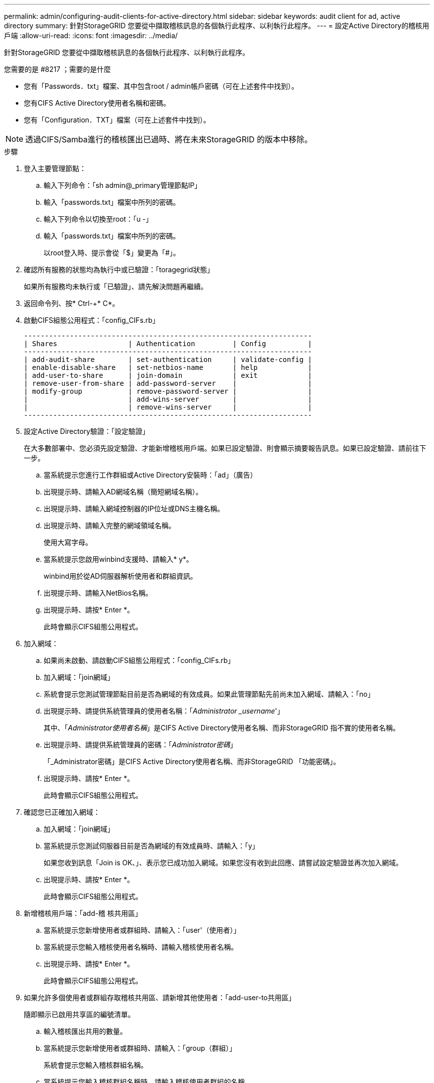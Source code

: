 ---
permalink: admin/configuring-audit-clients-for-active-directory.html 
sidebar: sidebar 
keywords: audit client for ad, active directory 
summary: 針對StorageGRID 您要從中擷取稽核訊息的各個執行此程序、以利執行此程序。 
---
= 設定Active Directory的稽核用戶端
:allow-uri-read: 
:icons: font
:imagesdir: ../media/


[role="lead"]
針對StorageGRID 您要從中擷取稽核訊息的各個執行此程序、以利執行此程序。

.您需要的是 #8217 ；需要的是什麼
* 您有「Passwords．txt」檔案、其中包含root / admin帳戶密碼（可在上述套件中找到）。
* 您有CIFS Active Directory使用者名稱和密碼。
* 您有「Configuration．TXT」檔案（可在上述套件中找到）。



NOTE: 透過CIFS/Samba進行的稽核匯出已過時、將在未來StorageGRID 的版本中移除。

.步驟
. 登入主要管理節點：
+
.. 輸入下列命令：「sh admin@_primary管理節點IP」
.. 輸入「passwords.txt」檔案中所列的密碼。
.. 輸入下列命令以切換至root：「u -」
.. 輸入「passwords.txt」檔案中所列的密碼。
+
以root登入時、提示會從「$」變更為「#」。



. 確認所有服務的狀態均為執行中或已驗證：「toragegrid狀態」
+
如果所有服務均未執行或「已驗證」、請先解決問題再繼續。

. 返回命令列、按* Ctrl-+* C*。
. 啟動CIFS組態公用程式：「config_CIFs.rb」
+
[listing]
----

---------------------------------------------------------------------
| Shares                 | Authentication         | Config          |
---------------------------------------------------------------------
| add-audit-share        | set-authentication     | validate-config |
| enable-disable-share   | set-netbios-name       | help            |
| add-user-to-share      | join-domain            | exit            |
| remove-user-from-share | add-password-server    |                 |
| modify-group           | remove-password-server |                 |
|                        | add-wins-server        |                 |
|                        | remove-wins-server     |                 |
---------------------------------------------------------------------
----
. 設定Active Directory驗證：「設定驗證」
+
在大多數部署中、您必須先設定驗證、才能新增稽核用戶端。如果已設定驗證、則會顯示摘要報告訊息。如果已設定驗證、請前往下一步。

+
.. 當系統提示您進行工作群組或Active Directory安裝時：「ad」（廣告）
.. 出現提示時、請輸入AD網域名稱（簡短網域名稱）。
.. 出現提示時、請輸入網域控制器的IP位址或DNS主機名稱。
.. 出現提示時、請輸入完整的網域領域名稱。
+
使用大寫字母。

.. 當系統提示您啟用winbind支援時、請輸入* y*。
+
winbind用於從AD伺服器解析使用者和群組資訊。

.. 出現提示時、請輸入NetBios名稱。
.. 出現提示時、請按* Enter *。
+
此時會顯示CIFS組態公用程式。



. 加入網域：
+
.. 如果尚未啟動、請啟動CIFS組態公用程式：「config_CIFs.rb」
.. 加入網域：「join網域」
.. 系統會提示您測試管理節點目前是否為網域的有效成員。如果此管理節點先前尚未加入網域、請輸入：「no」
.. 出現提示時、請提供系統管理員的使用者名稱：「_Administrator _username_'」
+
其中、「_Administrator使用者名稱_」是CIFS Active Directory使用者名稱、而非StorageGRID 指不實的使用者名稱。

.. 出現提示時、請提供系統管理員的密碼：「_Administrator密碼_」
+
「_Administrator密碼」是CIFS Active Directory使用者名稱、而非StorageGRID 「功能密碼」。

.. 出現提示時、請按* Enter *。
+
此時會顯示CIFS組態公用程式。



. 確認您已正確加入網域：
+
.. 加入網域：「join網域」
.. 當系統提示您測試伺服器目前是否為網域的有效成員時、請輸入：「y」
+
如果您收到訊息「Join is OK、」、表示您已成功加入網域。如果您沒有收到此回應、請嘗試設定驗證並再次加入網域。

.. 出現提示時、請按* Enter *。
+
此時會顯示CIFS組態公用程式。



. 新增稽核用戶端：「add-稽 核共用區」
+
.. 當系統提示您新增使用者或群組時、請輸入：「user'（使用者）」
.. 當系統提示您輸入稽核使用者名稱時、請輸入稽核使用者名稱。
.. 出現提示時、請按* Enter *。
+
此時會顯示CIFS組態公用程式。



. 如果允許多個使用者或群組存取稽核共用區、請新增其他使用者：「add-user-to共用區」
+
隨即顯示已啟用共享區的編號清單。

+
.. 輸入稽核匯出共用的數量。
.. 當系統提示您新增使用者或群組時、請輸入：「group（群組）」
+
系統會提示您輸入稽核群組名稱。

.. 當系統提示您輸入稽核群組名稱時、請輸入稽核使用者群組的名稱。
.. 出現提示時、請按* Enter *。
+
此時會顯示CIFS組態公用程式。

.. 針對每個具有稽核共用存取權的其他使用者或群組、重複此步驟。


. 或者、請驗證您的組態：「valide-config」
+
系統會檢查並顯示這些服務。您可以安全地忽略下列訊息：

+
** 找不到包含檔案「/etc/samba/includes/cifs-interfaces.inc`」
** 找不到包含檔案「/etc/samba/includes/cifs-filesystem.inc`」
** 找不到包含檔案「/etc/samba/includes/cifs-interfaces.inc`」
** 找不到包含檔案「/etc/samba/includes/cifs-custom-config.inc`」
** 找不到包含檔案「/etc/samba/includes/cifs-shares.inc`」
** rlim_max：將rlimation_max（1024）增加至最小Windows限制（16384）
+

IMPORTANT: 請勿將「ecurity=ads」設定與「密碼伺服器」參數結合使用。（根據預設、Samba會自動探索正確的DC）。

+
... 出現提示時、請按* Enter *以顯示稽核用戶端組態。
... 出現提示時、請按* Enter *。
+
此時會顯示CIFS組態公用程式。





. 關閉CIFS組態公用程式：「Exit（結束）」
. 如果StorageGRID 這個部署是單一站台、請前往下一步。
+
或

+
或者、如果StorageGRID 此功能的支援包括其他站台的管理節點、請視需要啟用這些稽核共用：

+
.. 遠端登入站台的管理節點：
+
... 輸入下列命令：「sh admin@_grid_node_ip_`」
... 輸入「passwords.txt」檔案中所列的密碼。
... 輸入下列命令以切換至root：「u -」
... 輸入「passwords.txt」檔案中所列的密碼。


.. 重複這些步驟、為每個管理節點設定稽核共用。
.. 關閉管理節點的遠端安全Shell登入：「Exit（結束）」


. 登出命令Shell：「exit」


